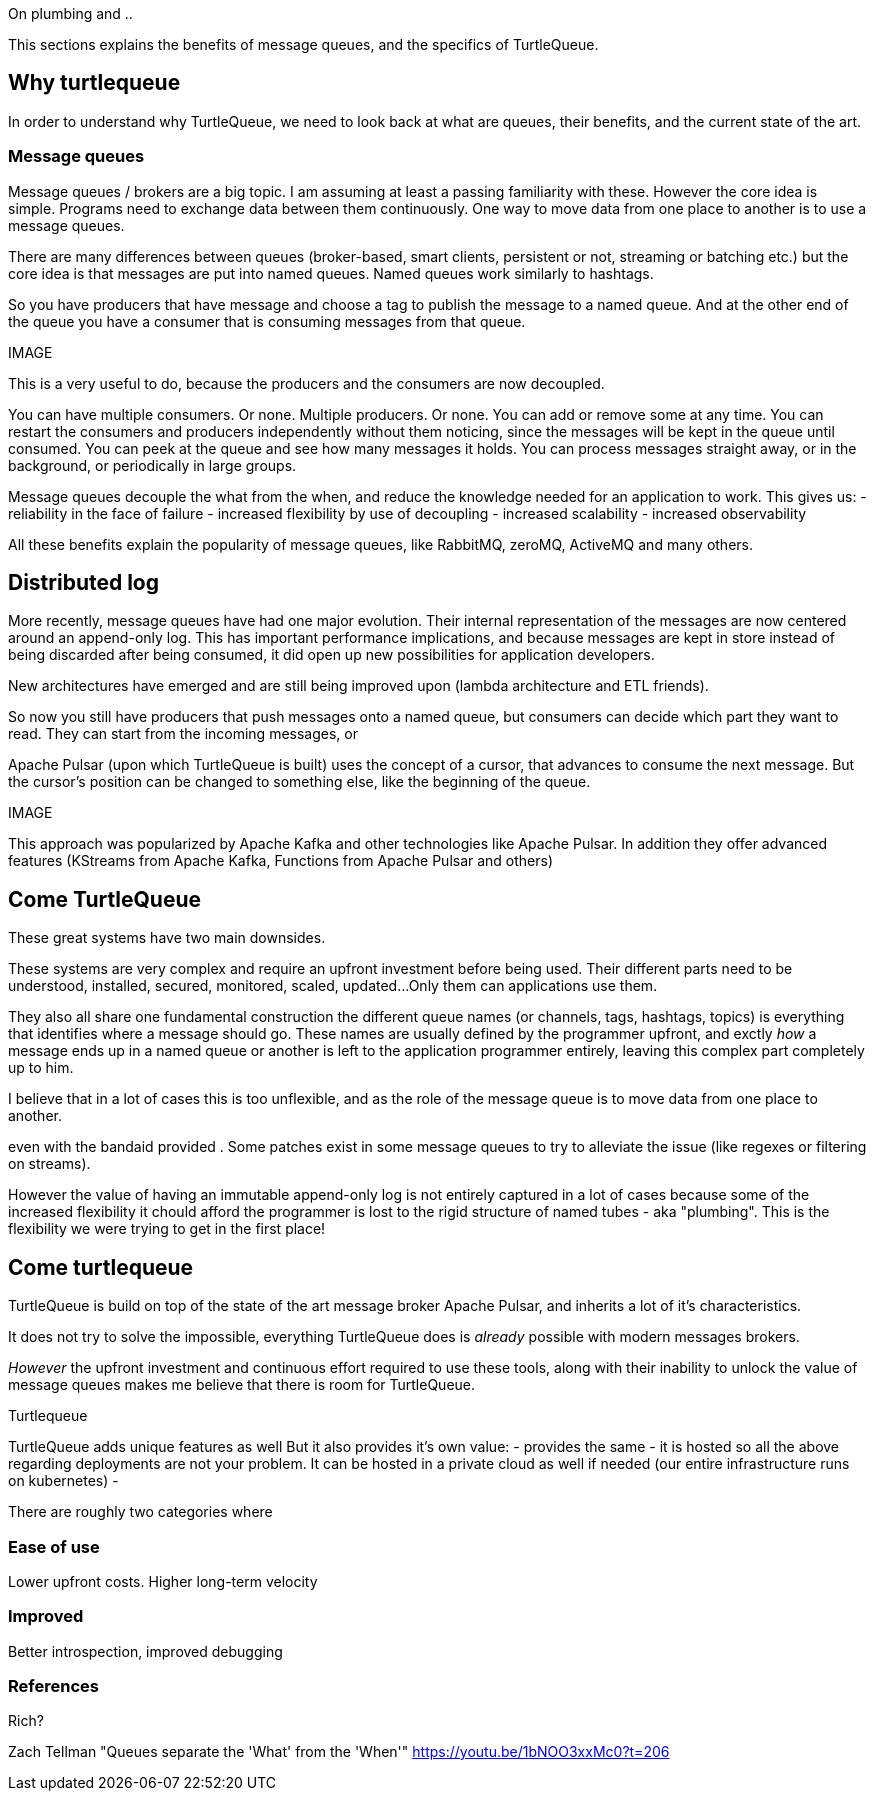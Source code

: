 On plumbing and ..

This sections explains the benefits of message queues, and the specifics of TurtleQueue.

## Why turtlequeue

In order to understand why TurtleQueue, we need to look back at what are queues, their benefits, and the current state of the art.

### Message queues

Message queues / brokers are a big topic. I am assuming at least a passing familiarity with these.
However the core idea is simple.
Programs need to exchange data between them continuously.
One way to move data from one place to another is to use a message queues.

There are many differences between queues (broker-based, smart clients, persistent or not, streaming or batching etc.) but the core idea is that messages are put into named queues. Named queues work similarly to hashtags.

So you have producers that have message and choose a tag to publish the message to a named queue.
And at the other end of the queue you have a consumer that is consuming messages from that queue.

IMAGE


This is a very useful to do, because the producers and the consumers are now decoupled.

You can have multiple consumers. Or none. Multiple producers. Or none. You can add or remove some at any time.
You can restart the consumers and producers independently without them noticing, since the messages will be kept in the queue until consumed.
You can peek at the queue and see how many messages it holds. You can process messages straight away, or in the background, or periodically in large groups.

Message queues decouple the what from the when, and reduce the knowledge needed for an application to work.
This gives us:
- reliability in the face of failure
- increased flexibility by use of decoupling
- increased scalability
- increased observability

All these benefits explain the popularity of message queues, like RabbitMQ, zeroMQ, ActiveMQ and many others.


## Distributed log

More recently, message queues have had one major evolution. Their internal representation of the messages are now centered around an append-only log. This has important performance implications, and because messages are kept in store instead of being discarded after being consumed, it did open up new possibilities for application developers.

New architectures have emerged and are still being improved upon (lambda architecture and ETL friends).

So now you still have producers that push messages onto a named queue, but consumers can decide which part they want to read. They can start from the incoming messages, or

Apache Pulsar (upon which TurtleQueue is built) uses the concept of a cursor, that advances to consume the next message. But the cursor's position can be changed to something else, like the beginning of the queue.

IMAGE

This approach was popularized by Apache Kafka and other technologies like Apache Pulsar. In addition they offer advanced features (KStreams from Apache Kafka, Functions from Apache Pulsar and others)

## Come TurtleQueue

These great systems have two main downsides.

These systems are very complex and require an upfront investment before being used.
Their different parts need to be understood, installed, secured, monitored, scaled, updated...
Only them can applications use them.

They also all share one fundamental construction the different queue names (or channels, tags, hashtags, topics) is everything that identifies where a message should go.
These names are usually defined by the programmer upfront, and exctly _how_ a message ends up in a named queue or another is left to the application programmer entirely, leaving this complex part completely up to him.

I believe that in a lot of cases this is too unflexible, and as the role of the message queue is to move data from one place to another.

even with the bandaid provided
. Some patches exist in some message queues to try to alleviate the issue (like regexes or filtering on streams).

However the value of having an immutable append-only log is not entirely captured in a lot of cases because some of the increased flexibility it chould afford the programmer is lost to the rigid structure of named tubes - aka "plumbing".
This is the flexibility we were trying to get in the first place!

## Come turtlequeue

TurtleQueue is build on top of the state of the art message broker Apache Pulsar, and inherits a lot of it's characteristics.

It does not try to solve the impossible, everything TurtleQueue does is _already_ possible with modern messages brokers.

_However_ the upfront investment and continuous effort required to use these tools, along with their inability to unlock the value of message queues makes me believe that there is room for TurtleQueue.

Turtlequeue

TurtleQueue adds unique features as well
But it also provides it's own value:
- provides the same
- it is hosted so all the above regarding deployments are not your problem. It can be hosted in a private cloud as well if needed (our entire infrastructure runs on kubernetes)
-


There are roughly two categories where

### Ease of use
Lower upfront costs. Higher long-term velocity

### Improved
Better introspection, improved debugging


### References

Rich?


Zach Tellman "Queues separate the 'What' from the 'When'"
https://youtu.be/1bNOO3xxMc0?t=206
